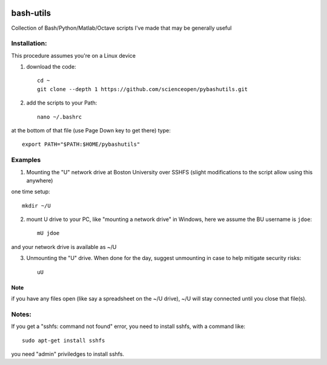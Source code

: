 .. image:: https://travis-ci.org/scienceopen/pybashutils.svg?branch=master
    :target: https://travis-ci.org/scienceopen/pybashutils
.. image:: https://coveralls.io/repos/github/scienceopen/pybashutils/badge.svg?branch=master 
    :target: https://coveralls.io/github/scienceopen/pybashutils?branch=master


==========
bash-utils
==========
Collection of Bash/Python/Matlab/Octave scripts I've made that may be generally useful

=========   ===========
function    description
=========   ===========
cupd        update conda packages (well, the ones I use)
checkIP     Sends you an email automatically if your IP address changes
getIP       gets your public IP address (not the internal NAT address)
findtext    find text inside files matching pattern.
mx          mount network share example using SSHFS
memfree.m   Estimates available RAM for Matlab/Octave under Windows, Mac, Linux
checkRAM.m  check if a proposed N-D array with fit in available RAM (w/o swap)
=========   ===========



Installation:
-------------
This procedure assumes you're on a Linux device

1. download the code::

    cd ~
    git clone --depth 1 https://github.com/scienceopen/pybashutils.git

2. add the scripts to your Path::

    nano ~/.bashrc

at the bottom of that file (use Page Down key to get there) type::

    export PATH="$PATH:$HOME/pybashutils"


Examples
---------
1. Mounting the "U" network drive at Boston University over SSHFS (slight modifications to the script allow using this anywhere)

one time setup::

    mkdir ~/U

2. mount U drive to your PC, like "mounting a network drive" in Windows, here we assume the BU username is ``jdoe``::

    mU jdoe

and your network drive is available as ~/U

3. Unmounting the "U" drive. When done for the day, suggest unmounting in case to help mitigate security risks::

    uU

Note
~~~~
if you have any files open (like say a spreadsheet on the ~/U drive), ~/U will stay connected until you close that file(s).


Notes:
------
If you get a "sshfs: command not found" error, you need to install sshfs, with a command like::

    sudo apt-get install sshfs

you need "admin" priviledges to install sshfs.
